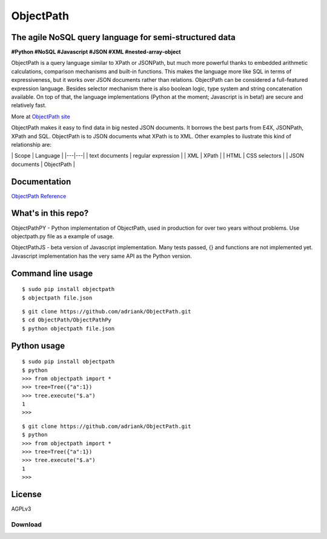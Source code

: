 ObjectPath
==========

The agile NoSQL query language for semi-structured data
-------------------------------------------------------

**#Python #NoSQL #Javascript #JSON #XML #nested-array-object**

ObjectPath is a query language similar to XPath or JSONPath, but much
more powerful thanks to embedded arithmetic calculations, comparison
mechanisms and built-in functions. This makes the language more like SQL
in terms of expressiveness, but it works over JSON documents rather than
relations. ObjectPath can be considered a full-featured expression
language. Besides selector mechanism there is also boolean logic, type
system and string concatenation available. On top of that, the language
implementations (Python at the moment; Javascript is in beta!) are
secure and relatively fast.

More at `ObjectPath site <http://adriank.github.io/ObjectPath>`_

ObjectPath makes it easy to find data in big nested JSON documents. It
borrows the best parts from E4X, JSONPath, XPath and SQL. ObjectPath is
to JSON documents what XPath is to XML. Other examples to ilustrate this
kind of relationship are:

\| Scope \| Language \| \|---\|---\| \| text documents \| regular
expression \| \| XML \| XPath \| \| HTML \| CSS selectors \| \| JSON
documents \| ObjectPath \|

Documentation
-------------

`ObjectPath
Reference <http://adriank.github.io/ObjectPath/reference.html>`_

What's in this repo?
--------------------

ObjectPathPY - Python implementation of ObjectPath, used in production
for over two years without problems. Use objectpath.py file as a example
of usage.

ObjectPathJS - beta version of Javascript implementation. Many tests
passed, {} and functions are not implemented yet. Javascript
implementation has the very same API as the Python version.

Command line usage
------------------

::

    $ sudo pip install objectpath
    $ objectpath file.json

::

    $ git clone https://github.com/adriank/ObjectPath.git
    $ cd ObjectPath/ObjectPathPy
    $ python objectpath file.json

Python usage
------------

::

    $ sudo pip install objectpath
    $ python
    >>> from objectpath import *
    >>> tree=Tree({"a":1})
    >>> tree.execute("$.a")
    1
    >>>

::

    $ git clone https://github.com/adriank/ObjectPath.git
    $ python
    >>> from objectpath import *
    >>> tree=Tree({"a":1})
    >>> tree.execute("$.a")
    1
    >>>

License
-------

AGPLv3

Download
********



